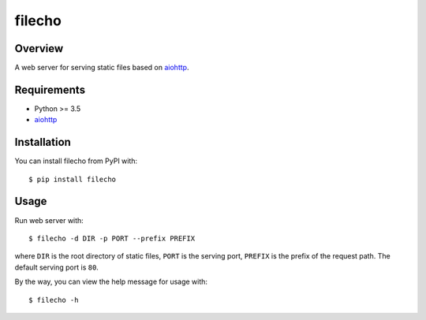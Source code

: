 filecho
=======

.. image:: https://img.shields.io/badge/license-Apache 2-blue.svg
    :target: https://github.com/jadbin/filecho/blob/master/LICENSE


Overview
--------

A web server for serving static files based on `aiohttp`_.


Requirements
------------

- Python >= 3.5
- `aiohttp`_

.. _aiohttp: https://pypi.python.org/pypi/aiohttp


Installation
------------

You can install filecho from PyPI with:

::

    $ pip install filecho


Usage
-----

Run web server with:

::

    $ filecho -d DIR -p PORT --prefix PREFIX

where ``DIR`` is the root directory of static files, ``PORT`` is the serving port, ``PREFIX`` is the prefix of the request path.
The default serving port is ``80``.


By the way, you can view the help message for usage with:

::

    $ filecho -h

